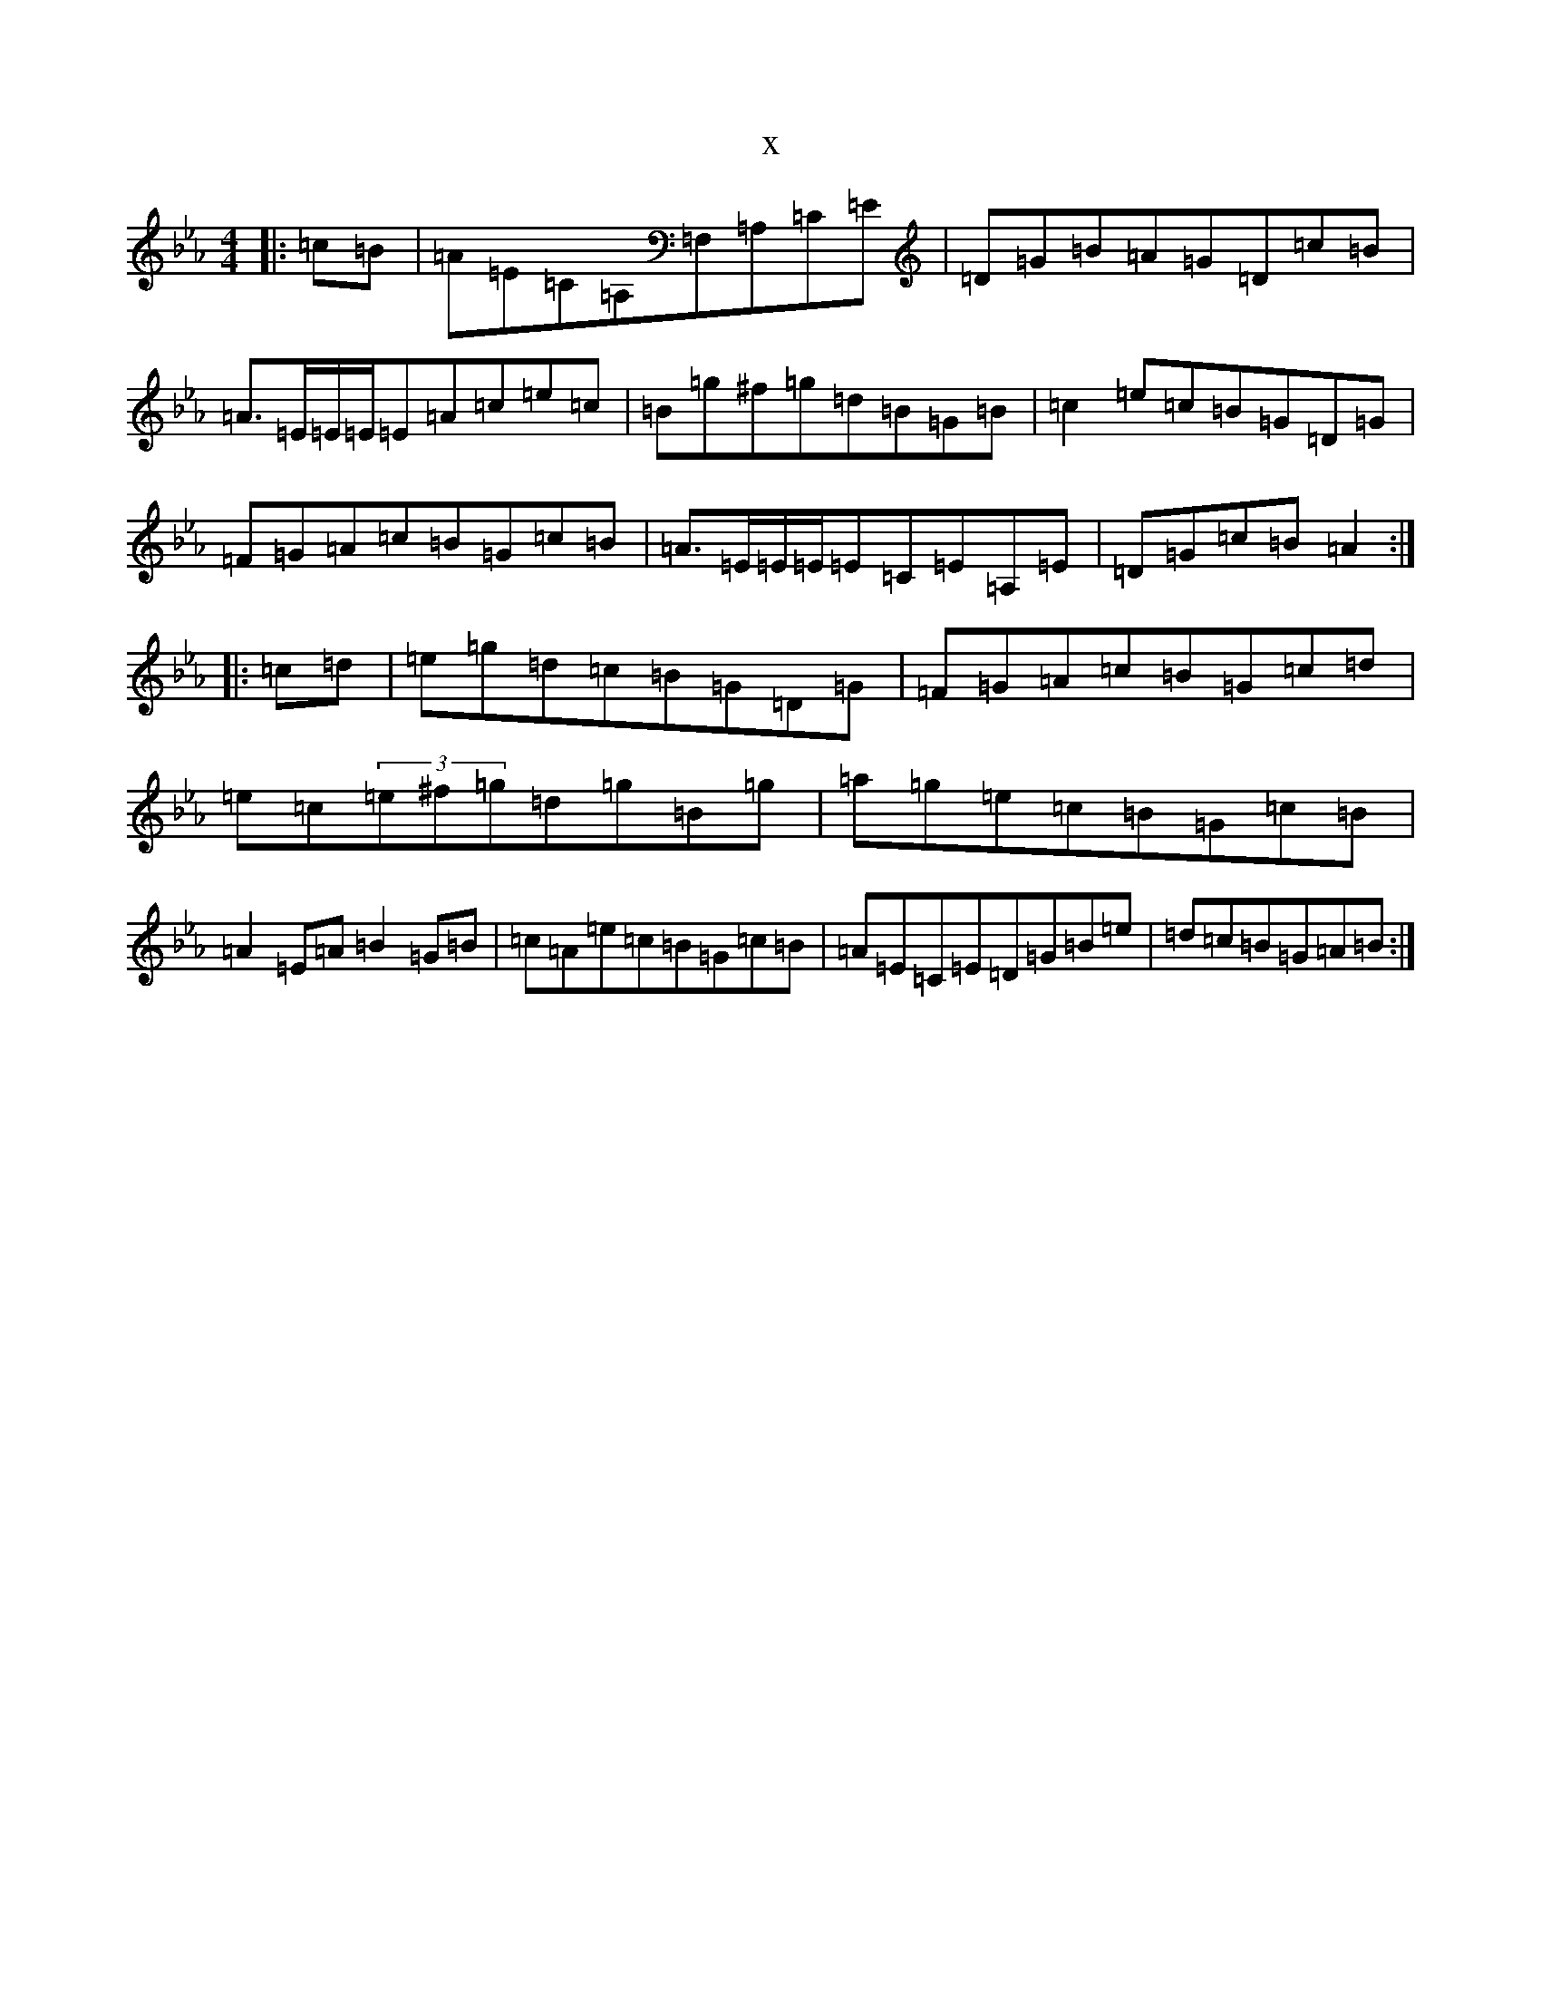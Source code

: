 X:19756
T:x
L:1/8
M:4/4
K: C minor
|:=c=B|=A=E=C=A,=F,=A,=C=E|=D=G=B=A=G=D=c=B|=A>=E=E/2=E/2=E=A=c=e=c|=B=g^f=g=d=B=G=B|=c2=e=c=B=G=D=G|=F=G=A=c=B=G=c=B|=A>=E=E/2=E/2=E=C=E=A,=E|=D=G=c=B=A2:||:=c=d|=e=g=d=c=B=G=D=G|=F=G=A=c=B=G=c=d|=e=c(3=e^f=g=d=g=B=g|=a=g=e=c=B=G=c=B|=A2=E=A=B2=G=B|=c=A=e=c=B=G=c=B|=A=E=C=E=D=G=B=e|=d=c=B=G=A=B:|